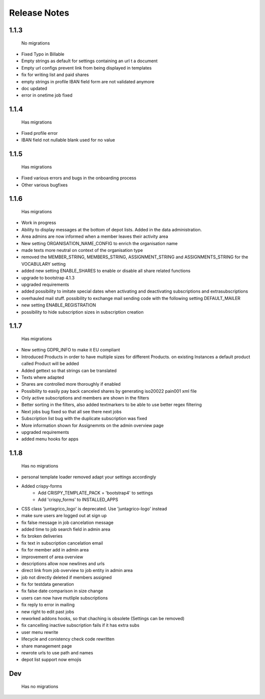 Release Notes
=============

1.1.3
-----
 No migrations

* Fixed Typo in Billable
* Empty strings as default for settings containing an url t a document
* Empty url configs prevent link from being displayed in templates
* fix for writing list and paid shares
* empty strings in profile IBAN field form are not validated anymore
* doc updated
* error in onetime job fixed

1.1.4
-----
 Has migrations

* Fixed profile error
* IBAN field not nullable blank used for no value


1.1.5
-----
 Has migrations

* Fixed various errors and bugs in the onboarding process
* Other various bugfixes


1.1.6
-----
 Has migrations

* Work in progress
* Ability to display messages at the bottom of depot lists. Added in the data administration.
* Area admins are now informed when a member leaves their activity area
* New setting ORGANISATION_NAME_CONFIG to enrich the organisation name
* made texts more neutral on context of the organisation type
* removed the MEMBER_STRING, MEMBERS_STRING, ASSIGNMENT_STRING and ASSIGNMENTS_STRING for the VOCABULARY setting
* added new setting ENABLE_SHARES to enable or disable all share related functions
* upgrade to bootstrap 4.1.3
* upgraded requirements
* added possibility to imitate special dates when activating and deactivating subscriptions and extrasubscriptions
* overhauled mail stuff. possibility to exchange mail sending code with the following setting DEFAULT_MAILER
* new setting ENABLE_REGISTRATION
* possibility to hide subscription sizes in subscription creation


1.1.7
-----
 Has migrations

* New setting GDPR_INFO to make it EU compliant
* Introduced Products in order to have multiple sizes for different Products. on existing Instances a default product called Product will be added
* Added gettext so that strings can be translated
* Texts where adapted
* Shares are controlled more thoroughly if enabled
* Possibility to easily pay back canceled shares by generating iso20022 pain001 xml file
* Only active subscriptions and members are shown in the filters
* Better sorting in the filters, also added textmarkers to be able to use better regex filtering
* Next jobs bug fixed so that all see there next jobs
* Subscription list bug with the duplicate subscription was fixed
* More information shown for Assignemnts on the admin overview page
* upgraded requirements
* added menu hooks for apps


1.1.8
-----
 Has no migrations

* personal template loader removed adapt your settings accordingly
* Added crispy-forms
   * Add CRISPY_TEMPLATE_PACK = 'bootstrap4' to settings
   * Add 'crispy_forms' to INSTALLED_APPS
* CSS class 'juntagrico_logo' is deprecated. Use 'juntagrico-logo' instead
* make sure users are logged out at sign up
* fix false message in job cancelation message
* added time to job search field in admin area
* fix broken deliveries
* fix text in subscription cancelation email
* fix for member add in admin area
* improvement of area overview
* descriptions allow now newlines and urls
* direct link from job overview to job entity in admin area
* job not directly deleted if members assigned
* fix for testdata generation
* fix false date comparison in size change
* users can now have mutliple subscriptions
* fix reply to error in mailing
* new right to edit past jobs
* reworked addons hooks, so that chaching is obsolete (Settings can be removed)
* fix cancelling inactive subscription fails if it has extra subs
* user menu rewrite
* lifecycle and conistency check code rewritten
* share management page
* rewrote urls to use path and names
* depot list support now emojis


Dev
----
 Has no migrations
